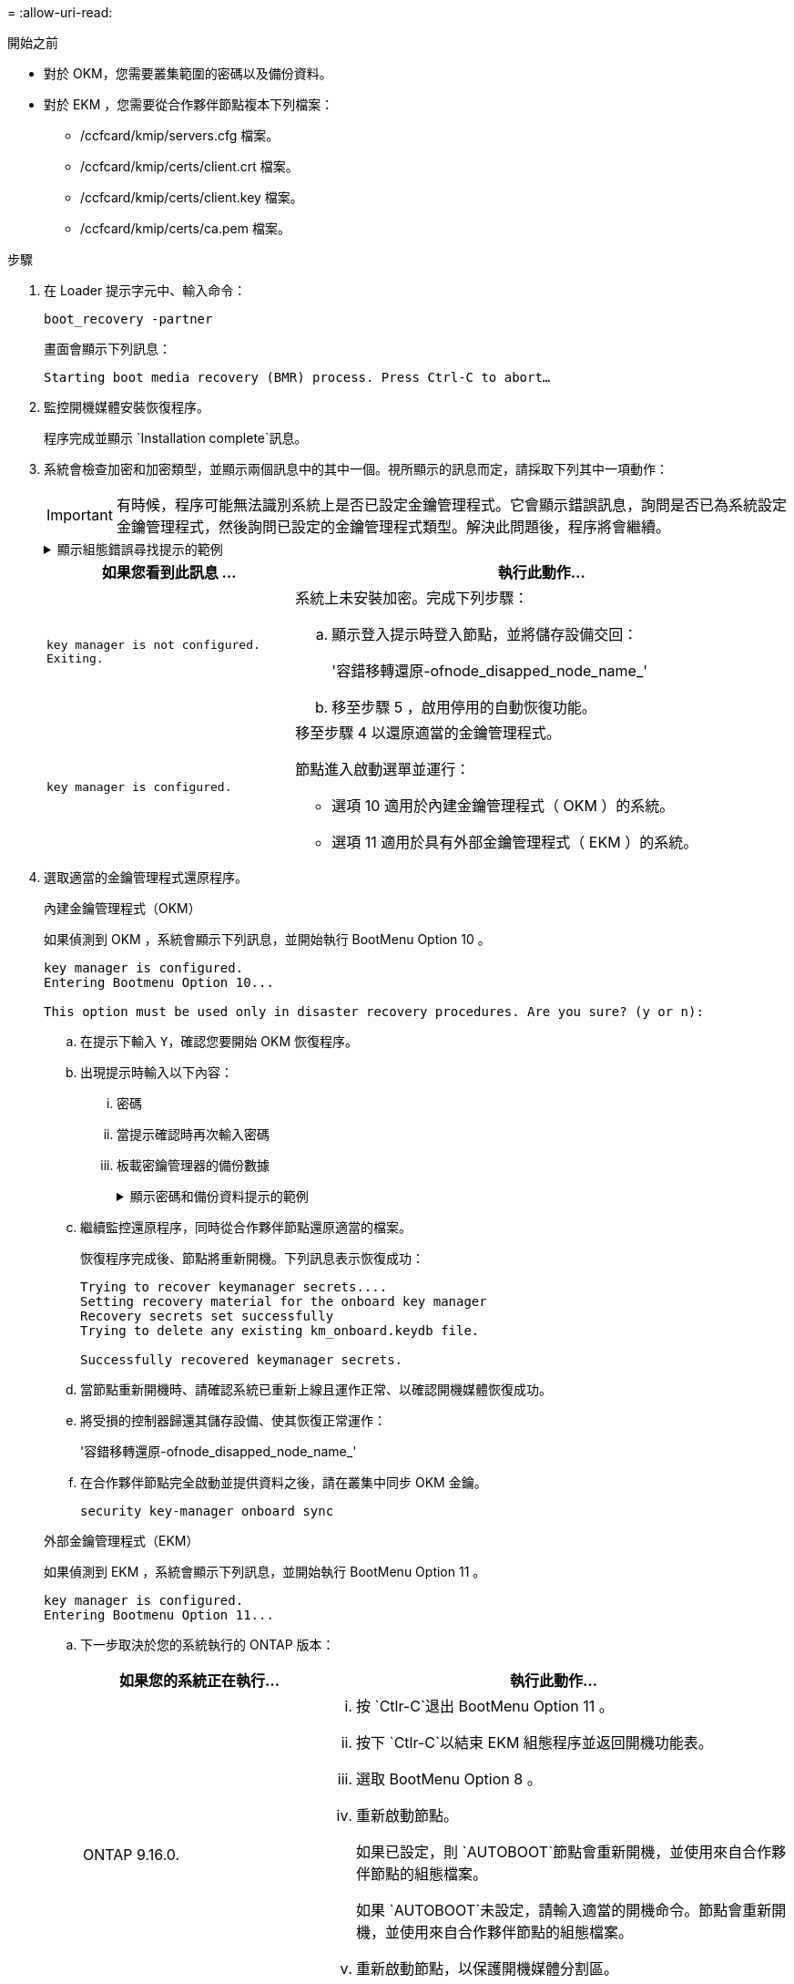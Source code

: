 = 
:allow-uri-read: 


.開始之前
* 對於 OKM，您需要叢集範圍的密碼以及備份資料。
* 對於 EKM ，您需要從合作夥伴節點複本下列檔案：
+
** /ccfcard/kmip/servers.cfg 檔案。
** /ccfcard/kmip/certs/client.crt 檔案。
** /ccfcard/kmip/certs/client.key 檔案。
** /ccfcard/kmip/certs/ca.pem 檔案。




.步驟
. 在 Loader 提示字元中、輸入命令：
+
`boot_recovery -partner`

+
畫面會顯示下列訊息：

+
`Starting boot media recovery (BMR) process. Press Ctrl-C to abort…`

. 監控開機媒體安裝恢復程序。
+
程序完成並顯示 `Installation complete`訊息。

. 系統會檢查加密和加密類型，並顯示兩個訊息中的其中一個。視所顯示的訊息而定，請採取下列其中一項動作：
+

IMPORTANT: 有時候，程序可能無法識別系統上是否已設定金鑰管理程式。它會顯示錯誤訊息，詢問是否已為系統設定金鑰管理程式，然後詢問已設定的金鑰管理程式類型。解決此問題後，程序將會繼續。

+
.顯示組態錯誤尋找提示的範例
[%collapsible]
====
....
Error when fetching key manager config from partner ${partner_ip}: ${status}

Has key manager been configured on this system

Is the key manager onboard

....
====
+
[cols="1,2"]
|===
| 如果您看到此訊息 ... | 執行此動作... 


 a| 
`key manager is not configured. Exiting.`
 a| 
系統上未安裝加密。完成下列步驟：

.. 顯示登入提示時登入節點，並將儲存設備交回：
+
'容錯移轉還原-ofnode_disapped_node_name_'

.. 移至步驟 5 ，啟用停用的自動恢復功能。




 a| 
`key manager is configured.`
 a| 
移至步驟 4 以還原適當的金鑰管理程式。

節點進入啟動選單並運行：

** 選項 10 適用於內建金鑰管理程式（ OKM ）的系統。
** 選項 11 適用於具有外部金鑰管理程式（ EKM ）的系統。


|===
. 選取適當的金鑰管理程式還原程序。
+
[role="tabbed-block"]
====
.內建金鑰管理程式（OKM）
--
如果偵測到 OKM ，系統會顯示下列訊息，並開始執行 BootMenu Option 10 。

....
key manager is configured.
Entering Bootmenu Option 10...

This option must be used only in disaster recovery procedures. Are you sure? (y or n):
....
.. 在提示下輸入 `Y`，確認您要開始 OKM 恢復程序。
.. 出現提示時輸入以下內容：
+
... 密碼
... 當提示確認時再次輸入密碼
... 板載密鑰管理器的備份數據
+
.顯示密碼和備份資料提示的範例
[%collapsible]
=====
....
Enter the passphrase for onboard key management:
-----BEGIN PASSPHRASE-----
<passphrase_value>
-----END PASSPHRASE-----
Enter the passphrase again to confirm:
-----BEGIN PASSPHRASE-----
<passphrase_value>
-----END PASSPHRASE-----
Enter the backup data:
-----BEGIN BACKUP-----
<passphrase_value>
-----END BACKUP-----
....
=====


.. 繼續監控還原程序，同時從合作夥伴節點還原適當的檔案。
+
恢復程序完成後、節點將重新開機。下列訊息表示恢復成功：

+
....
Trying to recover keymanager secrets....
Setting recovery material for the onboard key manager
Recovery secrets set successfully
Trying to delete any existing km_onboard.keydb file.

Successfully recovered keymanager secrets.
....
.. 當節點重新開機時、請確認系統已重新上線且運作正常、以確認開機媒體恢復成功。
.. 將受損的控制器歸還其儲存設備、使其恢復正常運作：
+
'容錯移轉還原-ofnode_disapped_node_name_'

.. 在合作夥伴節點完全啟動並提供資料之後，請在叢集中同步 OKM 金鑰。
+
`security key-manager onboard sync`



--
.外部金鑰管理程式（EKM）
--
如果偵測到 EKM ，系統會顯示下列訊息，並開始執行 BootMenu Option 11 。

....
key manager is configured.
Entering Bootmenu Option 11...
....
.. 下一步取決於您的系統執行的 ONTAP 版本：
+
[cols="1,2"]
|===
| 如果您的系統正在執行... | 執行此動作... 


 a| 
ONTAP 9.16.0.
 a| 
... 按 `Ctlr-C`退出 BootMenu Option 11 。
... 按下 `Ctlr-C`以結束 EKM 組態程序並返回開機功能表。
... 選取 BootMenu Option 8 。
... 重新啟動節點。
+
如果已設定，則 `AUTOBOOT`節點會重新開機，並使用來自合作夥伴節點的組態檔案。

+
如果 `AUTOBOOT`未設定，請輸入適當的開機命令。節點會重新開機，並使用來自合作夥伴節點的組態檔案。

... 重新啟動節點，以保護開機媒體分割區。
... 繼續執行步驟 C




 a| 
ONTAP 9.16.1 及更高版本
 a| 
繼續下一步。

|===
.. 出現提示時，請輸入下列 EKM 組態設定：
+
[cols="2"]
|===
| 行動 | 範例 


 a| 
從檔案輸入用戶端憑證內容 `/cfcard/kmip/certs/client.crt`。
 a| 
.顯示用戶端憑證內容範例
[%collapsible]
=====
....
-----BEGIN CERTIFICATE-----
<certificate_value>
-----END CERTIFICATE-----
....
=====


 a| 
輸入檔案中的用戶端金鑰檔案內容 `/cfcard/kmip/certs/client.key`。
 a| 
.顯示用戶端金鑰檔案內容的範例
[%collapsible]
=====
....
-----BEGIN RSA PRIVATE KEY-----
<key_value>
-----END RSA PRIVATE KEY-----
....
=====


 a| 
輸入檔案中的 KMIP 伺服器 CA 檔案內容 `/cfcard/kmip/certs/CA.pem`。
 a| 
.顯示 KMIP 伺服器檔案內容範例
[%collapsible]
=====
....
-----BEGIN CERTIFICATE-----
<KMIP_certificate_CA_value>
-----END CERTIFICATE-----
....
=====


 a| 
輸入檔案中的伺服器組態檔案內容 `/cfcard/kmip/servers.cfg`。
 a| 
.顯示伺服器組態檔案內容的範例
[%collapsible]
=====
....
xxx.xxx.xxx.xxx:5696.host=xxx.xxx.xxx.xxx
xxx.xxx.xxx.xxx:5696.port=5696
xxx.xxx.xxx.xxx:5696.trusted_file=/cfcard/kmip/certs/CA.pem
xxx.xxx.xxx.xxx:5696.protocol=KMIP1_4
1xxx.xxx.xxx.xxx:5696.timeout=25
xxx.xxx.xxx.xxx:5696.nbio=1
xxx.xxx.xxx.xxx:5696.cert_file=/cfcard/kmip/certs/client.crt
xxx.xxx.xxx.xxx:5696.key_file=/cfcard/kmip/certs/client.key
xxx.xxx.xxx.xxx:5696.ciphers="TLSv1.2:kRSA:!CAMELLIA:!IDEA:!RC2:!RC4:!SEED:!eNULL:!aNULL"
xxx.xxx.xxx.xxx:5696.verify=true
xxx.xxx.xxx.xxx:5696.netapp_keystore_uuid=<id_value>
....
=====


 a| 
如果出現提示，請輸入合作夥伴的 ONTAP 叢集 UUID 。

您可以使用以下方式從夥伴節點檢查叢集 UUID `cluster identify show`命令。
 a| 
.顯示 ONTAP 叢集 UUID 範例
[%collapsible]
=====
....
Notice: bootarg.mgwd.cluster_uuid is not set or is empty.
Do you know the ONTAP Cluster UUID? {y/n} y
Enter the ONTAP Cluster UUID: <cluster_uuid_value>


System is ready to utilize external key manager(s).
....
=====


 a| 
如果出現提示，請輸入節點的暫用網路介面和設定。

您需要輸入：

... 連接埠的 IP 位址
... 連接埠的網路遮罩
... 預設網關的 IP 位址

 a| 
.顯示暫時網路設定的範例
[%collapsible]
=====
....
In order to recover key information, a temporary network interface needs to be
configured.

Select the network port you want to use (for example, 'e0a')
e0M

Enter the IP address for port : xxx.xxx.xxx.xxx
Enter the netmask for port : xxx.xxx.xxx.xxx
Enter IP address of default gateway: xxx.xxx.xxx.xxx
Trying to recover keys from key servers....
[discover_versions]
[status=SUCCESS reason= message=]
....
=====
|===
.. 視金鑰是否成功還原而定、請採取下列其中一項動作：
+
*** 如果你看到 `kmip2_client: Successfully imported the keys from external key server: xxx.xxx.xxx.xxx:5696`在輸出中，EKM 配置已成功恢復。
+
該過程嘗試從夥伴節點恢復適當的檔案並重新啟動該節點。轉至步驟 d。

*** 如果密鑰未成功恢復，系統將停止並指示無法恢復密鑰。顯示錯誤和警告訊息。您必須重新執行復原過程：
+
`boot_recovery -partner`

+
.顯示金鑰還原錯誤和警告訊息的範例
[%collapsible]
=====
....

ERROR: kmip_init: halting this system with encrypted mroot...
WARNING: kmip_init: authentication keys might not be available.
********************************************************
*                 A T T E N T I O N                    *
*                                                      *
*       System cannot connect to key managers.         *
*                                                      *
********************************************************
ERROR: kmip_init: halting this system with encrypted mroot...
.
Terminated

Uptime: 11m32s
System halting...

LOADER-B>
....
=====


.. 當節點重新開機時，請確認系統已重新上線且可運作，以確認開機媒體還原是否成功。
.. 將控制器的儲存設備歸還，使其恢復正常運作：
+
'容錯移轉還原-ofnode_disapped_node_name_'



--
====


. 如果自動恢復已停用、請重新啟用：
+
`storage failover modify -node local -auto-giveback true`

. 如果啟用 AutoSupport 、請還原自動建立案例：
+
`system node autosupport invoke -node * -type all -message MAINT=END`


